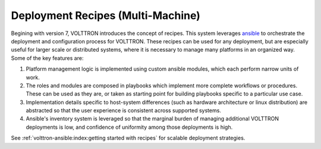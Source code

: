 .. _volttron_recipes:

==================================
Deployment Recipes (Multi-Machine)
==================================

Begining with version 7, VOLTTRON introduces the concept of recipes. This system leverages
`ansible <https://docs.ansible.com/ansible/latest/index.html>`_ to orchestrate the deployment and
configuration process for VOLTTRON. These recipes can be used for any deployment, but are
especially useful for larger scale or distributed systems, where it is necessary to manage
many platforms in an organized way. Some of the key features are:

1. Platform management logic is implemented using custom ansible modules, which each perform narrow units of work.
2. The roles and modules are composed in playbooks which implement more complete workflows or procedures.
   These can be used as they are, or taken as starting point for building playbooks specific to a particular use case.
3. Implementation details specific to host-system differences (such as hardware architecture or linux distribution) are
   abstracted so that the user experience is consistent across supported systems.
4. Ansible's inventory system is leveraged so that the marginal burden of managing additional VOLTTRON
   deployments is low, and confidence of uniformity among those deployments is high.

See :ref:`volttron-ansible:index:getting started with recipes` for scalable deployment strategies.
